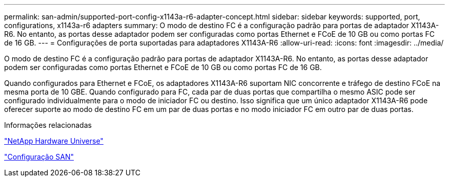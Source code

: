 ---
permalink: san-admin/supported-port-config-x1143a-r6-adapter-concept.html 
sidebar: sidebar 
keywords: supported, port, configurations, x1143a-r6 adapters 
summary: O modo de destino FC é a configuração padrão para portas de adaptador X1143A-R6. No entanto, as portas desse adaptador podem ser configuradas como portas Ethernet e FCoE de 10 GB ou como portas FC de 16 GB. 
---
= Configurações de porta suportadas para adaptadores X1143A-R6
:allow-uri-read: 
:icons: font
:imagesdir: ../media/


[role="lead"]
O modo de destino FC é a configuração padrão para portas de adaptador X1143A-R6. No entanto, as portas desse adaptador podem ser configuradas como portas Ethernet e FCoE de 10 GB ou como portas FC de 16 GB.

Quando configurados para Ethernet e FCoE, os adaptadores X1143A-R6 suportam NIC concorrente e tráfego de destino FCoE na mesma porta de 10 GBE. Quando configurado para FC, cada par de duas portas que compartilha o mesmo ASIC pode ser configurado individualmente para o modo de iniciador FC ou destino. Isso significa que um único adaptador X1143A-R6 pode oferecer suporte ao modo de destino FC em um par de duas portas e no modo iniciador FC em outro par de duas portas.

.Informações relacionadas
https://hwu.netapp.com["NetApp Hardware Universe"^]

link:../san-config/index.html["Configuração SAN"]
